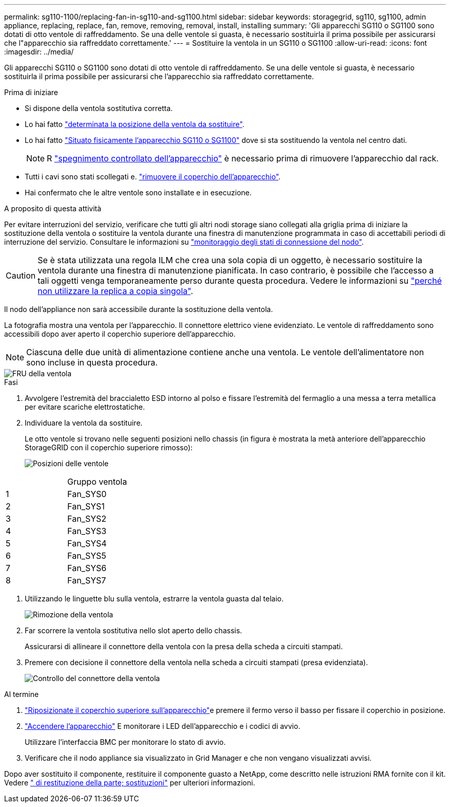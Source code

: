 ---
permalink: sg110-1100/replacing-fan-in-sg110-and-sg1100.html 
sidebar: sidebar 
keywords: storagegrid, sg110, sg1100, admin appliance, replacing, replace, fan, remove, removing, removal, install, installing 
summary: 'Gli apparecchi SG110 o SG1100 sono dotati di otto ventole di raffreddamento. Se una delle ventole si guasta, è necessario sostituirla il prima possibile per assicurarsi che l"apparecchio sia raffreddato correttamente.' 
---
= Sostituire la ventola in un SG110 o SG1100
:allow-uri-read: 
:icons: font
:imagesdir: ../media/


[role="lead"]
Gli apparecchi SG110 o SG1100 sono dotati di otto ventole di raffreddamento. Se una delle ventole si guasta, è necessario sostituirla il prima possibile per assicurarsi che l'apparecchio sia raffreddato correttamente.

.Prima di iniziare
* Si dispone della ventola sostitutiva corretta.
* Lo hai fatto link:verify-component-to-replace.html["determinata la posizione della ventola da sostituire"].
* Lo hai fatto link:locating-sg110-and-sg1100-in-data-center.html["Situato fisicamente l'apparecchio SG110 o SG1100"] dove si sta sostituendo la ventola nel centro dati.
+

NOTE: R link:power-sg110-and-sg1100-off-on.html#shut-down-the-sg110-or-sg1100-appliance["spegnimento controllato dell'apparecchio"] è necessario prima di rimuovere l'apparecchio dal rack.

* Tutti i cavi sono stati scollegati e. link:reinstalling-sg110-and-sg1100-cover.html["rimuovere il coperchio dell'apparecchio"].
* Hai confermato che le altre ventole sono installate e in esecuzione.


.A proposito di questa attività
Per evitare interruzioni del servizio, verificare che tutti gli altri nodi storage siano collegati alla griglia prima di iniziare la sostituzione della ventola o sostituire la ventola durante una finestra di manutenzione programmata in caso di accettabili periodi di interruzione del servizio. Consultare le informazioni su https://docs.netapp.com/us-en/storagegrid-118/monitor/monitoring-system-health.html#monitor-node-connection-states["monitoraggio degli stati di connessione del nodo"^].


CAUTION: Se è stata utilizzata una regola ILM che crea una sola copia di un oggetto, è necessario sostituire la ventola durante una finestra di manutenzione pianificata. In caso contrario, è possibile che l'accesso a tali oggetti venga temporaneamente perso durante questa procedura. Vedere le informazioni su https://docs.netapp.com/us-en/storagegrid-118/ilm/why-you-should-not-use-single-copy-replication.html["perché non utilizzare la replica a copia singola"^].

Il nodo dell'appliance non sarà accessibile durante la sostituzione della ventola.

La fotografia mostra una ventola per l'apparecchio. Il connettore elettrico viene evidenziato. Le ventole di raffreddamento sono accessibili dopo aver aperto il coperchio superiore dell'apparecchio.


NOTE: Ciascuna delle due unità di alimentazione contiene anche una ventola. Le ventole dell'alimentatore non sono incluse in questa procedura.

image::../media/sgf6112_fan_fru.png[FRU della ventola]

.Fasi
. Avvolgere l'estremità del braccialetto ESD intorno al polso e fissare l'estremità del fermaglio a una messa a terra metallica per evitare scariche elettrostatiche.
. Individuare la ventola da sostituire.
+
Le otto ventole si trovano nelle seguenti posizioni nello chassis (in figura è mostrata la metà anteriore dell'apparecchio StorageGRID con il coperchio superiore rimosso):

+
image::../media/SGF6112-fan-locations.png[Posizioni delle ventole]



|===


|  | Gruppo ventola 


 a| 
1
 a| 
Fan_SYS0



 a| 
2
 a| 
Fan_SYS1



 a| 
3
 a| 
Fan_SYS2



 a| 
4
 a| 
Fan_SYS3



 a| 
5
 a| 
Fan_SYS4



 a| 
6
 a| 
Fan_SYS5



 a| 
7
 a| 
Fan_SYS6



 a| 
8
 a| 
Fan_SYS7

|===
. Utilizzando le linguette blu sulla ventola, estrarre la ventola guasta dal telaio.
+
image::../media/fan_removal.png[Rimozione della ventola]

. Far scorrere la ventola sostitutiva nello slot aperto dello chassis.
+
Assicurarsi di allineare il connettore della ventola con la presa della scheda a circuiti stampati.

. Premere con decisione il connettore della ventola nella scheda a circuiti stampati (presa evidenziata).
+
image::../media/sgf6112_fan_socket_check.png[Controllo del connettore della ventola]



.Al termine
. link:reinstalling-sg110-and-sg1100-cover.html["Riposizionate il coperchio superiore sull'apparecchio"]e premere il fermo verso il basso per fissare il coperchio in posizione.
. link:power-sg110-and-sg1100-off-on.html["Accendere l'apparecchio"] E monitorare i LED dell'apparecchio e i codici di avvio.
+
Utilizzare l'interfaccia BMC per monitorare lo stato di avvio.

. Verificare che il nodo appliance sia visualizzato in Grid Manager e che non vengano visualizzati avvisi.


Dopo aver sostituito il componente, restituire il componente guasto a NetApp, come descritto nelle istruzioni RMA fornite con il kit. Vedere https://mysupport.netapp.com/site/info/rma[" di restituzione della parte; sostituzioni"^] per ulteriori informazioni.
